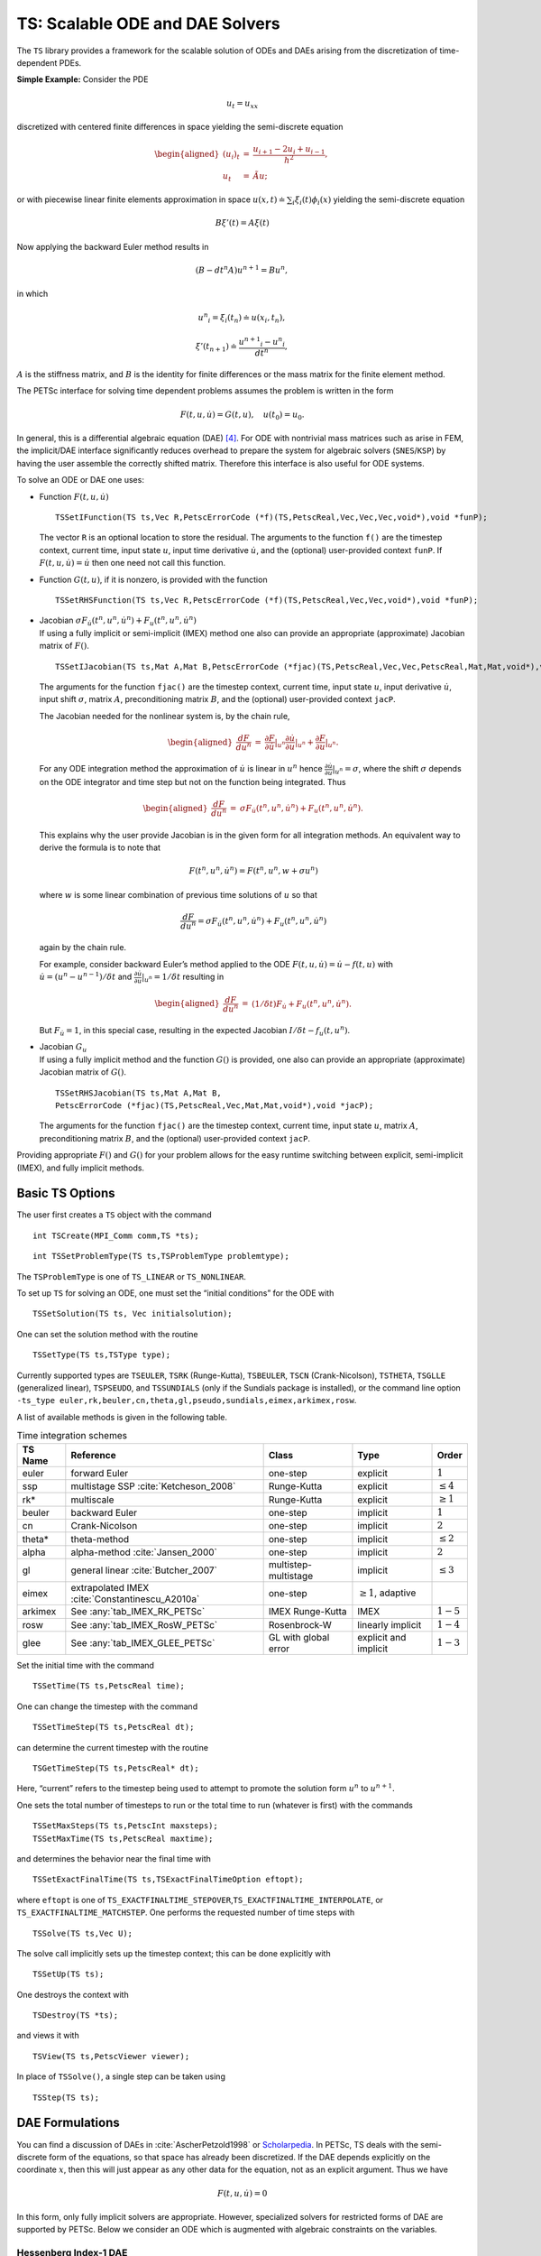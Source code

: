.. _chapter_ts:

TS: Scalable ODE and DAE Solvers
--------------------------------

The ``TS`` library provides a framework for the scalable solution of
ODEs and DAEs arising from the discretization of time-dependent PDEs.

**Simple Example:** Consider the PDE

.. math:: u_t = u_{xx}

discretized with centered finite differences in space yielding the
semi-discrete equation

.. math::

   \begin{aligned}
             (u_i)_t & =  & \frac{u_{i+1} - 2 u_{i} + u_{i-1}}{h^2}, \\
              u_t      &  = & \tilde{A} u;\end{aligned}

or with piecewise linear finite elements approximation in space
:math:`u(x,t) \doteq \sum_i \xi_i(t) \phi_i(x)` yielding the
semi-discrete equation

.. math:: B {\xi}'(t) = A \xi(t)

Now applying the backward Euler method results in

.. math:: ( B - dt^n A  ) u^{n+1} = B u^n,

in which

.. math:: {u^n}_i = \xi_i(t_n) \doteq u(x_i,t_n),

.. math:: {\xi}'(t_{n+1}) \doteq \frac{{u^{n+1}}_i - {u^{n}}_i }{dt^{n}},

:math:`A` is the stiffness matrix, and :math:`B` is the identity for
finite differences or the mass matrix for the finite element method.

The PETSc interface for solving time dependent problems assumes the
problem is written in the form

.. math:: F(t,u,\dot{u}) = G(t,u), \quad u(t_0) = u_0.

In general, this is a differential algebraic equation (DAE)  [4]_. For
ODE with nontrivial mass matrices such as arise in FEM, the implicit/DAE
interface significantly reduces overhead to prepare the system for
algebraic solvers (``SNES``/``KSP``) by having the user assemble the
correctly shifted matrix. Therefore this interface is also useful for
ODE systems.

To solve an ODE or DAE one uses:

-  Function :math:`F(t,u,\dot{u})`

   ::

      TSSetIFunction(TS ts,Vec R,PetscErrorCode (*f)(TS,PetscReal,Vec,Vec,Vec,void*),void *funP);

   The vector ``R`` is an optional location to store the residual. The
   arguments to the function ``f()`` are the timestep context, current
   time, input state :math:`u`, input time derivative :math:`\dot{u}`,
   and the (optional) user-provided context ``funP``. If
   :math:`F(t,u,\dot{u}) = \dot{u}` then one need not call this
   function.

-  Function :math:`G(t,u)`, if it is nonzero, is provided with the
   function

   ::

      TSSetRHSFunction(TS ts,Vec R,PetscErrorCode (*f)(TS,PetscReal,Vec,Vec,void*),void *funP);

-  | Jacobian
     :math:`\sigma F_{\dot{u}}(t^n,u^n,\dot{u}^n) + F_u(t^n,u^n,\dot{u}^n)`
   | If using a fully implicit or semi-implicit (IMEX) method one also
     can provide an appropriate (approximate) Jacobian matrix of
     :math:`F()`.

   ::

      TSSetIJacobian(TS ts,Mat A,Mat B,PetscErrorCode (*fjac)(TS,PetscReal,Vec,Vec,PetscReal,Mat,Mat,void*),void *jacP);

   The arguments for the function ``fjac()`` are the timestep context,
   current time, input state :math:`u`, input derivative
   :math:`\dot{u}`, input shift :math:`\sigma`, matrix :math:`A`,
   preconditioning matrix :math:`B`, and the (optional) user-provided
   context ``jacP``.

   The Jacobian needed for the nonlinear system is, by the chain rule,

   .. math::

      \begin{aligned}
          \frac{d F}{d u^n} &  = &  \frac{\partial F}{\partial \dot{u}}|_{u^n} \frac{\partial \dot{u}}{\partial u}|_{u^n} + \frac{\partial F}{\partial u}|_{u^n}.\end{aligned}

   For any ODE integration method the approximation of :math:`\dot{u}`
   is linear in :math:`u^n` hence
   :math:`\frac{\partial \dot{u}}{\partial u}|_{u^n} = \sigma`, where
   the shift :math:`\sigma` depends on the ODE integrator and time step
   but not on the function being integrated. Thus

   .. math::

      \begin{aligned}
          \frac{d F}{d u^n} &  = &    \sigma F_{\dot{u}}(t^n,u^n,\dot{u}^n) + F_u(t^n,u^n,\dot{u}^n).\end{aligned}

   This explains why the user provide Jacobian is in the given form for
   all integration methods. An equivalent way to derive the formula is
   to note that

   .. math:: F(t^n,u^n,\dot{u}^n) = F(t^n,u^n,w+\sigma*u^n)

   where :math:`w` is some linear combination of previous time solutions
   of :math:`u` so that

   .. math:: \frac{d F}{d u^n} = \sigma F_{\dot{u}}(t^n,u^n,\dot{u}^n) + F_u(t^n,u^n,\dot{u}^n)

   again by the chain rule.

   For example, consider backward Euler’s method applied to the ODE
   :math:`F(t, u, \dot{u}) = \dot{u} - f(t, u)` with
   :math:`\dot{u} = (u^n - u^{n-1})/\delta t` and
   :math:`\frac{\partial \dot{u}}{\partial u}|_{u^n} = 1/\delta t`
   resulting in

   .. math::

      \begin{aligned}
          \frac{d F}{d u^n} & = &   (1/\delta t)F_{\dot{u}} + F_u(t^n,u^n,\dot{u}^n).\end{aligned}

   But :math:`F_{\dot{u}} = 1`, in this special case, resulting in the
   expected Jacobian :math:`I/\delta t - f_u(t,u^n)`.

-  | Jacobian :math:`G_u`
   | If using a fully implicit method and the function :math:`G()` is
     provided, one also can provide an appropriate (approximate)
     Jacobian matrix of :math:`G()`.

   ::

      TSSetRHSJacobian(TS ts,Mat A,Mat B,
      PetscErrorCode (*fjac)(TS,PetscReal,Vec,Mat,Mat,void*),void *jacP);

   The arguments for the function ``fjac()`` are the timestep context,
   current time, input state :math:`u`, matrix :math:`A`,
   preconditioning matrix :math:`B`, and the (optional) user-provided
   context ``jacP``.

Providing appropriate :math:`F()` and :math:`G()` for your problem
allows for the easy runtime switching between explicit, semi-implicit
(IMEX), and fully implicit methods.

Basic TS Options
~~~~~~~~~~~~~~~~

The user first creates a ``TS`` object with the command

::

   int TSCreate(MPI_Comm comm,TS *ts);

::

   int TSSetProblemType(TS ts,TSProblemType problemtype);

The ``TSProblemType`` is one of ``TS_LINEAR`` or ``TS_NONLINEAR``.

To set up ``TS`` for solving an ODE, one must set the “initial
conditions” for the ODE with

::

   TSSetSolution(TS ts, Vec initialsolution);

One can set the solution method with the routine

::

   TSSetType(TS ts,TSType type);

| Currently supported types are ``TSEULER``, ``TSRK`` (Runge-Kutta),
  ``TSBEULER``, ``TSCN`` (Crank-Nicolson), ``TSTHETA``, ``TSGLLE``
  (generalized linear), ``TSPSEUDO``, and ``TSSUNDIALS`` (only if the
  Sundials package is installed), or the command line option
| ``-ts_type euler,rk,beuler,cn,theta,gl,pseudo,sundials,eimex,arkimex,rosw``.

A list of available methods is given in the following table.

.. list-table:: Time integration schemes
   :name: tab_TSPET
   :header-rows: 1

   * - TS Name
     - Reference
     - Class
     - Type
     - Order
   * - euler
     - forward Euler
     - one-step
     - explicit
     - :math:`1`
   * - ssp
     - multistage SSP :cite:`Ketcheson_2008`
     - Runge-Kutta
     - explicit
     - :math:`\le 4`
   * - rk*
     - multiscale
     - Runge-Kutta
     - explicit
     - :math:`\ge 1`
   * - beuler
     - backward Euler
     - one-step
     - implicit
     - :math:`1`
   * - cn
     - Crank-Nicolson
     - one-step
     - implicit
     - :math:`2`
   * - theta*
     - theta-method
     - one-step
     - implicit
     - :math:`\le 2`
   * - alpha
     - alpha-method :cite:`Jansen_2000`
     - one-step
     - implicit
     - :math:`2`
   * - gl
     - general linear :cite:`Butcher_2007`
     - multistep-multistage
     - implicit
     - :math:`\le 3`
   * - eimex
     - extrapolated IMEX :cite:`Constantinescu_A2010a`
     - one-step
     - :math:`\ge 1`, adaptive
     -
   * - arkimex
     - See :any:`tab_IMEX_RK_PETSc`
     - IMEX Runge-Kutta
     - IMEX
     - :math:`1-5`
   * - rosw
     - See :any:`tab_IMEX_RosW_PETSc`
     - Rosenbrock-W
     - linearly implicit
     - :math:`1-4`
   * - glee
     - See :any:`tab_IMEX_GLEE_PETSc`
     - GL with global error
     - explicit and implicit
     - :math:`1-3`

Set the initial time with the command

::

   TSSetTime(TS ts,PetscReal time);

One can change the timestep with the command

::

   TSSetTimeStep(TS ts,PetscReal dt);

can determine the current timestep with the routine

::

   TSGetTimeStep(TS ts,PetscReal* dt);

Here, “current” refers to the timestep being used to attempt to promote
the solution form :math:`u^n` to :math:`u^{n+1}.`

One sets the total number of timesteps to run or the total time to run
(whatever is first) with the commands

::

   TSSetMaxSteps(TS ts,PetscInt maxsteps);
   TSSetMaxTime(TS ts,PetscReal maxtime);

and determines the behavior near the final time with

::

   TSSetExactFinalTime(TS ts,TSExactFinalTimeOption eftopt);

where ``eftopt`` is one of
``TS_EXACTFINALTIME_STEPOVER``,\ ``TS_EXACTFINALTIME_INTERPOLATE``, or
``TS_EXACTFINALTIME_MATCHSTEP``. One performs the requested number of
time steps with

::

   TSSolve(TS ts,Vec U);

The solve call implicitly sets up the timestep context; this can be done
explicitly with

::

   TSSetUp(TS ts);

One destroys the context with

::

   TSDestroy(TS *ts);

and views it with

::

   TSView(TS ts,PetscViewer viewer);

In place of ``TSSolve()``, a single step can be taken using

::

   TSStep(TS ts);

.. _sec_imex:

DAE Formulations
~~~~~~~~~~~~~~~~

You can find a discussion of DAEs in :cite:`AscherPetzold1998` or `Scholarpedia <http://www.scholarpedia.org/article/Differential-algebraic_equations>`__. In PETSc, TS deals with the semi-discrete form of the equations, so that space has already been discretized. If the DAE depends explicitly on the coordinate :math:`x`, then this will just appear as any other data for the equation, not as an explicit argument. Thus we have

.. math::

  F(t, u, \dot{u}) = 0

In this form, only fully implicit solvers are appropriate. However, specialized solvers for restricted forms of DAE are supported by PETSc. Below we consider an ODE which is augmented with algebraic constraints on the variables.

Hessenberg Index-1 DAE
``````````````````````

  This is a Semi-Explicit Index-1 DAE which has the form

.. math::

  \begin{aligned}
    \dot{u} &= f(t, u, z) \\
          0 &= h(t, u, z)
  \end{aligned}

where :math:`z` is a new constraint variable, and the Jacobian :math:`\frac{dh}{dz}` is non-singular everywhere. We have suppressed the :math:`x` dependence since it plays no role here. Using the non-singularity of the Jacobian and the Implicit Function Theorem, we can solve for :math:`z` in terms of :math:`u`. This means we could, in principle, plug :math:`z(u)` into the first equation to obtain a simple ODE, even if this is not the numerical process we use. Below we show that this type of DAE can be used with IMEX schemes.

Hessenberg Index-2 DAE
``````````````````````

  This DAE has the form

.. math::

  \begin{aligned}
    \dot{u} &= f(t, u, z) \\
          0 &= h(t, u)
  \end{aligned}

Notice that the constraint equation :math:`h` is not a function of the constraint variable :math:`z`. This means that we cannot naively invert as we did in the index-1 case. Our strategy will be to convert this into an index-1 DAE using a time derivative, which loosely corresponds to the idea of an index being the number of derivatives necessary to get back to an ODE. If we differentiate the constraint equation with respect to time, we can use the ODE to simplify it,

.. math::

  \begin{aligned}
          0 &= \dot{h}(t, u) \\
            &= \frac{dh}{du} \dot{u} + \frac{\partial h}{\partial t} \\
            &= \frac{dh}{du} f(t, u, z) + \frac{\partial h}{\partial t}
  \end{aligned}

If the Jacobian :math:`\frac{dh}{du} \frac{df}{dz}` is non-singular, then we have precisely a semi-explicit index-1 DAE, and we can once again use the PETSc IMEX tools to solve it. A common example of an index-2 DAE is the incompressible Navier-Stokes equations, since the continuity equation :math:`\nabla\cdot u = 0` does not involve the pressure. Using PETSc IMEX with the above conversion then corresponds to the Segregated Runge-Kutta method applied to this equation :cite:`ColomesBadia2016`.

Using Implicit-Explicit (IMEX) Methods
~~~~~~~~~~~~~~~~~~~~~~~~~~~~~~~~~~~~~~

For “stiff” problems or those with multiple time scales :math:`F()` will
be treated implicitly using a method suitable for stiff problems and
:math:`G()` will be treated explicitly when using an IMEX method like
TSARKIMEX. :math:`F()` is typically linear or weakly nonlinear while
:math:`G()` may have very strong nonlinearities such as arise in
non-oscillatory methods for hyperbolic PDE. The user provides three
pieces of information, the APIs for which have been described above.

-  “Slow” part :math:`G(t,u)` using ``TSSetRHSFunction()``.

-  “Stiff” part :math:`F(t,u,\dot u)` using ``TSSetIFunction()``.

-  Jacobian :math:`F_u + \sigma F_{\dot u}` using ``TSSetIJacobian()``.

The user needs to set ``TSSetEquationType()`` to ``TS_EQ_IMPLICIT`` or
higher if the problem is implicit; e.g.,
:math:`F(t,u,\dot u) = M \dot u - f(t,u)`, where :math:`M` is not the
identity matrix:

-  the problem is an implicit ODE (defined implicitly through
   ``TSSetIFunction()``) or

-  a DAE is being solved.

An IMEX problem representation can be made implicit by setting ``TSARKIMEXSetFullyImplicit()``.

In PETSc, DAEs and ODEs are formulated as :math:`F(t,u,\dot{u})=G(t,u)`, where :math:`F()` is meant to be integrated implicitly and :math:`G()` explicitly. An IMEX formulation such as :math:`M\dot{u}=f(t,u)+g(t,u)` requires the user to provide :math:`M^{-1} g(t,u)` or solve :math:`g(t,u) - M x=0` in place of :math:`G(t,u)`. General cases such as :math:`F(t,u,\dot{u})=G(t,u)` are not amenable to IMEX Runge-Kutta, but can be solved by using fully implicit methods. Some use-case examples for ``TSARKIMEX`` are listed in :numref:`tab_DE_forms` and a list of methods with a summary of their properties is given in :any:`tab_IMEX_RK_PETSc`.

.. list-table:: Use case examples for ``TSARKIMEX``
   :name: tab_DE_forms
   :widths: 40 40 80

   * - :math:`\dot{u} = g(t,u)`
     - nonstiff ODE
     - :math:`\begin{aligned}F(t,u,\dot{u}) &= \dot{u} \\ G(t,u) &= g(t,u)\end{aligned}`
   * - :math:`M \dot{u} = g(t,u)`
     - nonstiff ODE with mass matrix
     - :math:`\begin{aligned}F(t,u,\dot{u}) &= \dot{u} \\ G(t,u) &= M^{-1} g(t,u)\end{aligned}`
   * - :math:`\dot{u} = f(t,u)`
     - stiff ODE
     - :math:`\begin{aligned}F(t,u,\dot{u}) &= \dot{u} - f(t,u) \\ G(t,u) &= 0\end{aligned}`
   * - :math:`M \dot{u} = f(t,u)`
     - stiff ODE with mass matrix
     - :math:`\begin{aligned}F(t,u,\dot{u}) &= M \dot{u} - f(t,u) \\ G(t,u) &= 0\end{aligned}`
   * - :math:`\dot{u} = f(t,u) + g(t,u)`
     - stiff-nonstiff ODE
     - :math:`\begin{aligned}F(t,u,\dot{u}) &= \dot{u} - f(t,u) \\ G(t,u) &= g(t,u)\end{aligned}`
   * - :math:`M \dot{u} = f(t,u) + g(t,u)`
     - stiff-nonstiff ODE with mass matrix
     - :math:`\begin{aligned}F(t,u,\dot{u}) &= M\dot{u} - f(t,u) \\ G(t,u) &= M^{-1} g(t,u)\end{aligned}`
   * - :math:`\begin{aligned}\dot{u} &= f(t,u,z) + g(t,u,z)\\0 &= h(t,y,z)\end{aligned}`
     - semi-explicit index-1 DAE
     - :math:`\begin{aligned}F(t,u,\dot{u}) &= \begin{pmatrix}\dot{u} - f(t,u,z)\\h(t, u, z)\end{pmatrix}\\G(t,u) &= g(t,u)\end{aligned}`
   * - :math:`f(t,u,\dot{u})=0`
     - fully implicit ODE/DAE
     - :math:`\begin{aligned}F(t,u,\dot{u}) &= f(t,u,\dot{u})\\G(t,u) &= 0\end{aligned}`; the user needs to set ``TSSetEquationType()`` to ``TS_EQ_IMPLICIT`` or higher

:numref:`tab_IMEX_RK_PETSc` lists of the currently available IMEX Runge-Kutta schemes. For each method, it gives the ``-ts_arkimex_type`` name, the reference, the total number of stages/implicit stages, the order/stage-order, the implicit stability properties (IM), stiff accuracy (SA), the existence of an embedded scheme, and dense output (DO).

.. list-table:: IMEX Runge-Kutta schemes
  :name: tab_IMEX_RK_PETSc
  :header-rows: 1

  * - Name
    - Reference
    - Stages (IM)
    - Order (Stage)
    - IM
    - SA
    - Embed
    - DO
    - Remarks
  * - a2
    - based on CN
    - 2 (1)
    - 2 (2)
    - A-Stable
    - yes
    - yes (1)
    - yes (2)
    -
  * - l2
    - SSP2(2,2,2) :cite:`Pareschi_2005`
    - 2 (2)
    - 2 (1)
    - L-Stable
    - yes
    - yes (1)
    - yes (2)
    - SSP SDIRK
  * - ars122
    - ARS122 :cite:`Ascher_1997`
    - 2 (1)
    - 3 (1)
    - A-Stable
    - yes
    - yes (1)
    - yes (2)
    -
  * - 2c
    - :cite:`Giraldo_2013`
    - 3 (2)
    - 2 (2)
    - L-Stable
    - yes
    - yes (1)
    - yes (2)
    - SDIRK
  * - 2d
    - :cite:`Giraldo_2013`
    - 3 (2)
    - 2 (2)
    - L-Stable
    - yes
    - yes (1)
    - yes (2)
    - SDIRK
  * -  2e
    - :cite:`Giraldo_2013`
    - 3 (2)
    - 2 (2)
    - L-Stable
    - yes
    - yes (1)
    - yes (2)
    - SDIRK
  * - prssp2
    - PRS(3,3,2) :cite:`Pareschi_2005`
    - 3 (3)
    - 3 (1)
    - L-Stable
    - yes
    - no
    - no
    - SSP
  * - 3
    - :cite:`Kennedy_2003`
    - 4 (3)
    - 3 (2)
    - L-Stable
    - yes
    - yes (2)
    - yes (2)
    - SDIRK
  * - bpr3
    - :cite:`Boscarino_TR2011`
    - 5 (4)
    - 3 (2)
    - L-Stable
    - yes
    - no
    - no
    - SDIRK
  * - ars443
    - :cite:`Ascher_1997`
    - 5 (4)
    - 3 (1)
    - L-Stable
    - yes
    - no
    - no
    - SDIRK
  * - 4
    - :cite:`Kennedy_2003`
    - 6 (5)
    - 4 (2)
    - L-Stable
    - yes
    - yes (3)
    - yes
    - SDIRK
  * - 5
    - :cite:`Kennedy_2003`
    - 8 (7)
    - 5 (2)
    - L-Stable
    - yes
    - yes (4)
    - yes (3)
    - SDIRK

ROSW are linearized implicit Runge-Kutta methods known as Rosenbrock
W-methods. They can accommodate inexact Jacobian matrices in their
formulation. A series of methods are available in PETSc are listed in
:numref:`tab_IMEX_RosW_PETSc` below. For each method, it gives the reference, the total number of stages and implicit stages, the scheme order and stage order, the implicit stability properties (IM), stiff accuracy (SA), the existence of an embedded scheme, dense output (DO), the capacity to use inexact Jacobian matrices (-W), and high order integration of differential algebraic equations (PDAE).

.. list-table:: Rosenbrock W-schemes
   :name: tab_IMEX_RosW_PETSc
   :header-rows: 1

   * - TS
     - Reference
     - Stages (IM)
     - Order (Stage)
     - IM
     - SA
     - Embed
     - DO
     - -W
     - PDAE
     - Remarks
   * - theta1
     - classical
     - 1(1)
     - 1(1)
     - L-Stable
     - -
     - -
     - -
     - -
     - -
     - -
   * - theta2
     - classical
     - 1(1)
     - 2(2)
     - A-Stable
     - -
     - -
     - -
     - -
     - -
     - -
   * - 2m
     - Zoltan
     - 2(2)
     - 2(1)
     - L-Stable
     - No
     - Yes(1)
     - Yes(2)
     - Yes
     - No
     - SSP
   * - 2p
     - Zoltan
     - 2(2)
     - 2(1)
     - L-Stable
     - No
     - Yes(1)
     - Yes(2)
     - Yes
     - No
     - SSP
   * - ra3pw
     - :cite:`Rang_2005`
     - 3(3)
     - 3(1)
     - A-Stable
     - No
     - Yes
     - Yes(2)
     - No
     - Yes(3)
     - -
   * - ra34pw2
     - :cite:`Rang_2005`
     - 4(4)
     - 3(1)
     - L-Stable
     - Yes
     - Yes
     - Yes(3)
     - Yes
     - Yes(3)
     - -
   * - rodas3
     - :cite:`Sandu_1997`
     - 4(4)
     - 3(1)
     - L-Stable
     - Yes
     - Yes
     - No
     - No
     - Yes
     - -
   * - sandu3
     - :cite:`Sandu_1997`
     - 3(3)
     - 3(1)
     - L-Stable
     - Yes
     - Yes
     - Yes(2)
     - No
     - No
     - -
   * - assp3p3s1c
     - unpub.
     - 3(2)
     - 3(1)
     - A-Stable
     - No
     - Yes
     - Yes(2)
     - Yes
     - No
     - SSP
   * - lassp3p4s2c
     - unpub.
     - 4(3)
     - 3(1)
     - L-Stable
     - No
     - Yes
     - Yes(3)
     - Yes
     - No
     - SSP
   * - lassp3p4s2c
     - unpub.
     - 4(3)
     - 3(1)
     - L-Stable
     - No
     - Yes
     - Yes(3)
     - Yes
     - No
     - SSP
   * - ark3
     - unpub.
     - 4(3)
     - 3(1)
     - L-Stable
     - No
     - Yes
     - Yes(3)
     - Yes
     - No
     - IMEX-RK

GLEE methods
~~~~~~~~~~~~

In this section, we describe explicit and implicit time stepping methods
with global error estimation that are introduced in
:cite:`Constantinescu_TR2016b`. The solution vector for a
GLEE method is either [:math:`y`, :math:`\tilde{y}`] or
[:math:`y`,\ :math:`\varepsilon`], where :math:`y` is the solution,
:math:`\tilde{y}` is the “auxiliary solution,” and :math:`\varepsilon`
is the error. The working vector that ``TSGLEE`` uses is :math:`Y` =
[:math:`y`,\ :math:`\tilde{y}`], or [:math:`y`,\ :math:`\varepsilon`]. A
GLEE method is defined by

-  :math:`(p,r,s)`: (order, steps, and stages),

-  :math:`\gamma`: factor representing the global error ratio,

-  :math:`A, U, B, V`: method coefficients,

-  :math:`S`: starting method to compute the working vector from the
   solution (say at the beginning of time integration) so that
   :math:`Y = Sy`,

-  :math:`F`: finalizing method to compute the solution from the working
   vector,\ :math:`y = FY`.

-  :math:`F_\text{embed}`: coefficients for computing the auxiliary
   solution :math:`\tilde{y}` from the working vector
   (:math:`\tilde{y} = F_\text{embed} Y`),

-  :math:`F_\text{error}`: coefficients to compute the estimated error
   vector from the working vector
   (:math:`\varepsilon = F_\text{error} Y`).

-  :math:`S_\text{error}`: coefficients to initialize the auxiliary
   solution (:math:`\tilde{y}` or :math:`\varepsilon`) from a specified
   error vector (:math:`\varepsilon`). It is currently implemented only
   for :math:`r = 2`. We have :math:`y_\text{aux} =
   S_{error}[0]*\varepsilon + S_\text{error}[1]*y`, where
   :math:`y_\text{aux}` is the 2nd component of the working vector
   :math:`Y`.

The methods can be described in two mathematically equivalent forms:
propagate two components (“:math:`y\tilde{y}` form”) and propagating the
solution and its estimated error (“:math:`y\varepsilon` form”). The two
forms are not explicitly specified in ``TSGLEE``; rather, the specific
values of :math:`B, U, S, F, F_{embed}`, and :math:`F_{error}`
characterize whether the method is in :math:`y\tilde{y}` or
:math:`y\varepsilon` form.

The API used by this ``TS`` method includes:

-  ``TSGetSolutionComponents``: Get all the solution components of the
   working vector

   ::

          ierr = TSGetSolutionComponents(TS,int*,Vec*)

   Call with ``NULL`` as the last argument to get the total number of
   components in the working vector :math:`Y` (this is :math:`r` (not
   :math:`r-1`)), then call to get the :math:`i`-th solution component.

-  ``TSGetAuxSolution``: Returns the auxiliary solution
   :math:`\tilde{y}` (computed as :math:`F_\text{embed} Y`)

   ::

          ierr = TSGetAuxSolution(TS,Vec*)

-  ``TSGetTimeError``: Returns the estimated error vector
   :math:`\varepsilon` (computed as :math:`F_\text{error} Y` if
   :math:`n=0` or restores the error estimate at the end of the previous
   step if :math:`n=-1`)

   ::

          ierr = TSGetTimeError(TS,PetscInt n,Vec*)

-  ``TSSetTimeError``: Initializes the auxiliary solution
   (:math:`\tilde{y}` or :math:`\varepsilon`) for a specified initial
   error.

   ::

          ierr = TSSetTimeError(TS,Vec)

The local error is estimated as :math:`\varepsilon(n+1)-\varepsilon(n)`.
This is to be used in the error control. The error in :math:`y\tilde{y}`
GLEE is
:math:`\varepsilon(n) = \frac{1}{1-\gamma} * (\tilde{y}(n) - y(n))`.

Note that :math:`y` and :math:`\tilde{y}` are reported to ``TSAdapt``
``basic`` (``TSADAPTBASIC``), and thus it computes the local error as
:math:`\varepsilon_{loc} = (\tilde{y} -
y)`. However, the actual local error is :math:`\varepsilon_{loc}
= \varepsilon_{n+1} - \varepsilon_n = \frac{1}{1-\gamma} * [(\tilde{y} -
y)_{n+1} - (\tilde{y} - y)_n]`.

:numref:`tab_IMEX_GLEE_PETSc` lists currently available GL schemes with global error estimation :cite:`Constantinescu_TR2016b`.

.. list-table:: GL schemes with global error estimation
   :name: tab_IMEX_GLEE_PETSc
   :header-rows: 1

   * - TS
     - Reference
     - IM/EX
     - :math:`(p,r,s)`
     - :math:`\gamma`
     - Form
     - Notes
   * - ``TSGLEEi1``
     - ``BE1``
     - IM
     - :math:`(1,3,2)`
     - :math:`0.5`
     - :math:`y\varepsilon`
     - Based on backward Euler
   * - ``TSGLEE23``
     - ``23``
     - EX
     - :math:`(2,3,2)`
     - :math:`0`
     - :math:`y\varepsilon`
     -
   * - ``TSGLEE24``
     - ``24``
     - EX
     - :math:`(2,4,2)`
     - :math:`0`
     - :math:`y\tilde{y}`
     -
   * - ``TSGLEE25I``
     - ``25i``
     - EX
     - :math:`(2,5,2)`
     - :math:`0`
     - :math:`y\tilde{y}`
     -
   * - ``TSGLEE35``
     - ``35``
     - EX
     - :math:`(3,5,2)`
     - :math:`0`
     - :math:`y\tilde{y}`
     -
   * - ``TSGLEEEXRK2A``
     - ``exrk2a``
     - EX
     - :math:`(2,6,2)`
     - :math:`0.25`
     - :math:`y\varepsilon`
     -
   * - ``TSGLEERK32G1``
     - ``rk32g1``
     - EX
     - :math:`(3,8,2)`
     - :math:`0`
     - :math:`y\varepsilon`
     -
   * - ``TSGLEERK285EX``
     - ``rk285ex``
     - EX
     - :math:`(2,9,2)`
     - :math:`0.25`
     - :math:`y\varepsilon`
     -

Using fully implicit methods
~~~~~~~~~~~~~~~~~~~~~~~~~~~~

To use a fully implicit method like ``TSTHETA`` or ``TSGL``, either
provide the Jacobian of :math:`F()` (and :math:`G()` if :math:`G()` is
provided) or use a ``DM`` that provides a coloring so the Jacobian can
be computed efficiently via finite differences.

Using the Explicit Runge-Kutta timestepper with variable timesteps
~~~~~~~~~~~~~~~~~~~~~~~~~~~~~~~~~~~~~~~~~~~~~~~~~~~~~~~~~~~~~~~~~~

The explicit Euler and Runge-Kutta methods require the ODE be in the
form

.. math:: \dot{u} = G(u,t).

The user can either call ``TSSetRHSFunction()`` and/or they can call
``TSSetIFunction()`` (so long as the function provided to
``TSSetIFunction()`` is equivalent to :math:`\dot{u} + \tilde{F}(t,u)`)
but the Jacobians need not be provided. [5]_

The Explicit Runge-Kutta timestepper with variable timesteps is an
implementation of the standard Runge-Kutta with an embedded method. The
error in each timestep is calculated using the solutions from the
Runge-Kutta method and its embedded method (the 2-norm of the difference
is used). The default method is the :math:`3`\ rd-order Bogacki-Shampine
method with a :math:`2`\ nd-order embedded method (``TSRK3BS``). Other
available methods are the :math:`5`\ th-order Fehlberg RK scheme with a
:math:`4`\ th-order embedded method (``TSRK5F``), the
:math:`5`\ th-order Dormand-Prince RK scheme with a :math:`4`\ th-order
embedded method (``TSRK5DP``), the :math:`5`\ th-order Bogacki-Shampine
RK scheme with a :math:`4`\ th-order embedded method (``TSRK5BS``, and
the :math:`6`\ th-, :math:`7`\ th, and :math:`8`\ th-order robust Verner
RK schemes with a :math:`5`\ th-, :math:`6`\ th, and :math:`7`\ th-order
embedded method, respectively (``TSRK6VR``, ``TSRK7VR``, ``TSRK8VR``).
Variable timesteps cannot be used with RK schemes that do not have an
embedded method (``TSRK1FE`` - :math:`1`\ st-order, :math:`1`-stage
forward Euler, ``TSRK2A`` - :math:`2`\ nd-order, :math:`2`-stage RK
scheme, ``TSRK3`` - :math:`3`\ rd-order, :math:`3`-stage RK scheme,
``TSRK4`` - :math:`4`-th order, :math:`4`-stage RK scheme).

Special Cases
~~~~~~~~~~~~~

-  :math:`\dot{u} = A u.` First compute the matrix :math:`A` then call

   ::

      TSSetProblemType(ts,TS_LINEAR);
      TSSetRHSFunction(ts,NULL,TSComputeRHSFunctionLinear,NULL);
      TSSetRHSJacobian(ts,A,A,TSComputeRHSJacobianConstant,NULL);

   or

   ::

      TSSetProblemType(ts,TS_LINEAR);
      TSSetIFunction(ts,NULL,TSComputeIFunctionLinear,NULL);
      TSSetIJacobian(ts,A,A,TSComputeIJacobianConstant,NULL);

-  :math:`\dot{u} = A(t) u.` Use

   ::

      TSSetProblemType(ts,TS_LINEAR);
      TSSetRHSFunction(ts,NULL,TSComputeRHSFunctionLinear,NULL);
      TSSetRHSJacobian(ts,A,A,YourComputeRHSJacobian, &appctx);

   where ``YourComputeRHSJacobian()`` is a function you provide that
   computes :math:`A` as a function of time. Or use

   ::

      TSSetProblemType(ts,TS_LINEAR);
      TSSetIFunction(ts,NULL,TSComputeIFunctionLinear,NULL);
      TSSetIJacobian(ts,A,A,YourComputeIJacobian, &appctx);

Monitoring and visualizing solutions
~~~~~~~~~~~~~~~~~~~~~~~~~~~~~~~~~~~~

-  ``-ts_monitor`` - prints the time and timestep at each iteration.

-  ``-ts_adapt_monitor`` - prints information about the timestep
   adaption calculation at each iteration.

-  ``-ts_monitor_lg_timestep`` - plots the size of each timestep,
   ``TSMonitorLGTimeStep()``.

-  ``-ts_monitor_lg_solution`` - for ODEs with only a few components
   (not arising from the discretization of a PDE) plots the solution as
   a function of time, ``TSMonitorLGSolution()``.

-  ``-ts_monitor_lg_error`` - for ODEs with only a few components plots
   the error as a function of time, only if ``TSSetSolutionFunction()``
   is provided, ``TSMonitorLGError()``.

-  ``-ts_monitor_draw_solution`` - plots the solution at each iteration,
   ``TSMonitorDrawSolution()``.

-  ``-ts_monitor_draw_error`` - plots the error at each iteration only
   if ``TSSetSolutionFunction()`` is provided,
   ``TSMonitorDrawSolution()``.

-  ``-ts_monitor_solution binary[:filename]`` - saves the solution at
   each iteration to a binary file, ``TSMonitorSolution()``.

-  ``-ts_monitor_solution_vtk <filename-%03D.vts>`` - saves the solution
   at each iteration to a file in vtk format,
   ``TSMonitorSolutionVTK()``.

Error control via variable time-stepping
~~~~~~~~~~~~~~~~~~~~~~~~~~~~~~~~~~~~~~~~

Most of the time stepping methods avaialable in PETSc have an error
estimation and error control mechanism. This mechanism is implemented by
changing the step size in order to maintain user specified absolute and
relative tolerances. The PETSc object responsible with error control is
``TSAdapt``. The available ``TSAdapt`` types are listed in the following table.

.. list-table:: ``TSAdapt``: available adaptors
   :name: tab_adaptors
   :header-rows: 1

   * - ID
     - Name
     - Notes
   * - ``TSADAPTNONE``
     - ``none``
     - no adaptivity
   * - ``TSADAPTBASIC``
     - ``basic``
     - the default adaptor
   * - ``TSADAPTGLEE``
     - ``glee``
     - extension of the basic adaptor to treat :math:`{\rm Tol}_{\rm A}` and :math:`{\rm Tol}_{\rm R}` as separate criteria. It can also control global erorrs if the integrator (e.g., ``TSGLEE``) provides this information

When using ``TSADAPTBASIC`` (the default), the user typically provides a
desired absolute :math:`{\rm Tol}_{\rm A}` or a relative
:math:`{\rm Tol}_{\rm R}` error tolerance by invoking
``TSSetTolerances()`` or at the command line with options ``-ts_atol``
and ``-ts_rtol``. The error estimate is based on the local truncation
error, so for every step the algorithm verifies that the estimated local
truncation error satisfies the tolerances provided by the user and
computes a new step size to be taken. For multistage methods, the local
truncation is obtained by comparing the solution :math:`y` to a lower
order :math:`\widehat{p}=p-1` approximation, :math:`\widehat{y}`, where
:math:`p` is the order of the method and :math:`\widehat{p}` the order
of :math:`\widehat{y}`.

The adaptive controller at step :math:`n` computes a tolerance level

.. math::

   \begin{aligned}
   Tol_n(i)&=&{\rm Tol}_{\rm A}(i) +  \max(y_n(i),\widehat{y}_n(i)) {\rm Tol}_{\rm R}(i)\,,\end{aligned}

and forms the acceptable error level

.. math::

   \begin{aligned}
   \rm wlte_n&=& \frac{1}{m} \sum_{i=1}^{m}\sqrt{\frac{\left\|y_n(i)
     -\widehat{y}_n(i)\right\|}{Tol(i)}}\,,\end{aligned}

where the errors are computed componentwise, :math:`m` is the dimension
of :math:`y` and ``-ts_adapt_wnormtype`` is ``2`` (default). If
``-ts_adapt_wnormtype`` is ``infinity`` (max norm), then

.. math::

   \begin{aligned}
   \rm wlte_n&=& \max_{1\dots m}\frac{\left\|y_n(i)
     -\widehat{y}_n(i)\right\|}{Tol(i)}\,.\end{aligned}

The error tolerances are satisfied when :math:`\rm wlte\le 1.0`.

The next step size is based on this error estimate, and determined by

.. math::
   :label: hnew

   \begin{aligned}
    \Delta t_{\rm new}(t)&=&\Delta t_{\rm{old}} \min(\alpha_{\max},
    \max(\alpha_{\min}, \beta (1/\rm wlte)^\frac{1}{\widehat{p}+1}))\,,\end{aligned}

where :math:`\alpha_{\min}=`\ ``-ts_adapt_clip``\ [0] and
:math:`\alpha_{\max}`\ =\ ``-ts_adapt_clip``\ [1] keep the change in
:math:`\Delta t` to within a certain factor, and :math:`\beta<1` is
chosen through ``-ts_adapt_safety`` so that there is some margin to
which the tolerances are satisfied and so that the probability of
rejection is decreased.

This adaptive controller works in the following way. After completing
step :math:`k`, if :math:`\rm wlte_{k+1} \le 1.0`, then the step is
accepted and the next step is modified according to
eq:`hnew`; otherwise, the step is rejected and retaken
with the step length computed in :eq:`hnew`.

``TSADAPTGLEE`` is an extension of the basic
adaptor to treat :math:`{\rm Tol}_{\rm A}` and :math:`{\rm Tol}_{\rm R}`
as separate criteria. it can also control global errors if the
integrator (e.g., ``TSGLEE``) provides this information.

Handling of discontinuities
~~~~~~~~~~~~~~~~~~~~~~~~~~~

For problems that involve discontinuous right hand sides, one can set an
“event” function :math:`g(t,u)` for PETSc to detect and locate the times
of discontinuities (zeros of :math:`g(t,u)`). Events can be defined
through the event monitoring routine

::

   TSSetEventHandler(TS ts,PetscInt nevents,PetscInt *direction,PetscBool *terminate,PetscErrorCode (*eventhandler)(TS,PetscReal,Vec,PetscScalar*,void* eventP),PetscErrorCode (*postevent)(TS,PetscInt,PetscInt[],PetscReal,Vec,PetscBool,void* eventP),void *eventP);

Here, ``nevents`` denotes the number of events, ``direction`` sets the
type of zero crossing to be detected for an event (+1 for positive
zero-crossing, -1 for negative zero-crossing, and 0 for both),
``terminate`` conveys whether the time-stepping should continue or halt
when an event is located, ``eventmonitor`` is a user- defined routine
that specifies the event description, ``postevent`` is an optional
user-defined routine to take specific actions following an event.

The arguments to ``eventhandler()`` are the timestep context, current
time, input state :math:`u`, array of event function value, and the
(optional) user-provided context ``eventP``.

The arguments to ``postevent()`` routine are the timestep context,
number of events occurred, indices of events occured, current time, input
state :math:`u`, a boolean flag indicating forward solve (1) or adjoint
solve (0), and the (optional) user-provided context ``eventP``.

The event monitoring functionality is only available with PETSc’s
implicit time-stepping solvers ``TSTHETA``, ``TSARKIMEX``, and
``TSROSW``.

.. _sec_tchem:

Using TChem from PETSc
~~~~~~~~~~~~~~~~~~~~~~

TChem [6]_ is a package originally developed at Sandia National
Laboratory that can read in CHEMKIN [7]_ data files and compute the
right hand side function and its Jacobian for a reaction ODE system. To
utilize PETSc’s ODE solvers for these systems, first install PETSc with
the additional ``configure`` option ``--download-tchem``. We currently
provide two examples of its use; one for single cell reaction and one
for an “artificial” one dimensional problem with periodic boundary
conditions and diffusion of all species. The self-explanatory examples
are the
`The TS tutorial extchem <../../src/ts/tutorials/extchem.c.html>`__
and
`The TS tutorial extchemfield <../../src/ts/tutorials/extchemfield.c.html>`__.

.. _sec_sundials:

Using Sundials from PETSc
~~~~~~~~~~~~~~~~~~~~~~~~~

Sundials is a parallel ODE solver developed by Hindmarsh et al. at LLNL.
The ``TS`` library provides an interface to use the CVODE component of
Sundials directly from PETSc. (To configure PETSc to use Sundials, see
the installation guide, ``docs/installation/index.htm``.)

To use the Sundials integrators, call

::

   TSSetType(TS ts,TSType TSSUNDIALS);

or use the command line option ``-ts_type`` ``sundials``.

Sundials’ CVODE solver comes with two main integrator families, Adams
and BDF (backward differentiation formula). One can select these with

::

   TSSundialsSetType(TS ts,TSSundialsLmmType [SUNDIALS_ADAMS,SUNDIALS_BDF]);

or the command line option ``-ts_sundials_type <adams,bdf>``. BDF is the
default.

Sundials does not use the ``SNES`` library within PETSc for its
nonlinear solvers, so one cannot change the nonlinear solver options via
``SNES``. Rather, Sundials uses the preconditioners within the ``PC``
package of PETSc, which can be accessed via

::

   TSSundialsGetPC(TS ts,PC *pc);

The user can then directly set preconditioner options; alternatively,
the usual runtime options can be employed via ``-pc_xxx``.

Finally, one can set the Sundials tolerances via

::

   TSSundialsSetTolerance(TS ts,double abs,double rel);

where ``abs`` denotes the absolute tolerance and ``rel`` the relative
tolerance.

Other PETSc-Sundials options include

::

   TSSundialsSetGramSchmidtType(TS ts,TSSundialsGramSchmidtType type);

where ``type`` is either ``SUNDIALS_MODIFIED_GS`` or
``SUNDIALS_UNMODIFIED_GS``. This may be set via the options data base
with ``-ts_sundials_gramschmidt_type <modifed,unmodified>``.

The routine

::

   TSSundialsSetMaxl(TS ts,PetscInt restart);

sets the number of vectors in the Krylov subpspace used by GMRES. This
may be set in the options database with ``-ts_sundials_maxl`` ``maxl``.

.. [4]
   If the matrix :math:`F_{\dot{u}}(t) = \partial F
   / \partial \dot{u}` is nonsingular then it is an ODE and can be
   transformed to the standard explicit form, although this
   transformation may not lead to efficient algorithms.

.. [5]
   PETSc will automatically translate the function provided to the
   appropriate form.

.. [6]
   `bitbucket.org/jedbrown/tchem <https://bitbucket.org/jedbrown/tchem>`__

.. [7]
   `en.wikipedia.org/wiki/CHEMKIN <https://en.wikipedia.org/wiki/CHEMKIN>`__


.. raw:: html

    <hr>

.. bibliography:: /petsc.bib
   :filter: docname in docnames
